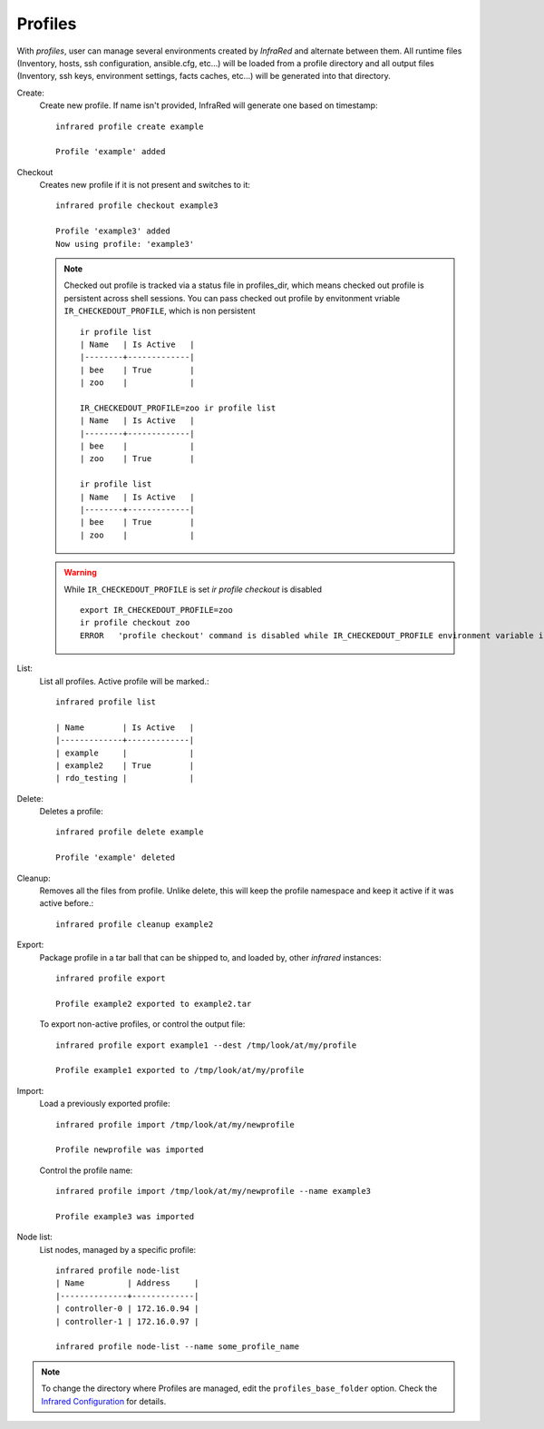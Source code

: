 .. highlight:: plain

Profiles
^^^^^^^^

With `profiles`, user can manage several environments created by `InfraRed` and alternate between them.
All runtime files (Inventory, hosts, ssh configuration, ansible.cfg, etc...) will be loaded from a profile directory and all output files
(Inventory, ssh keys, environment settings, facts caches, etc...) will be generated into that directory.


Create:
    Create new profile. If name isn't provided, InfraRed will generate one based on timestamp::

        infrared profile create example

        Profile 'example' added
Checkout
    Creates new profile if it is not present and switches to it::

        infrared profile checkout example3

        Profile 'example3' added
        Now using profile: 'example3'

    .. note:: Checked out profile is tracked via a status file in profiles_dir, which means checked out profile is persistent across shell sessions.
              You can pass checked out profile by envitonment vriable ``IR_CHECKEDOUT_PROFILE``, which is non persistent
              ::

                    ir profile list
                    | Name   | Is Active   |
                    |--------+-------------|
                    | bee    | True        |
                    | zoo    |             |

                    IR_CHECKEDOUT_PROFILE=zoo ir profile list
                    | Name   | Is Active   |
                    |--------+-------------|
                    | bee    |             |
                    | zoo    | True        |

                    ir profile list
                    | Name   | Is Active   |
                    |--------+-------------|
                    | bee    | True        |
                    | zoo    |             |

    .. warning:: While ``IR_CHECKEDOUT_PROFILE`` is set `ir profile checkout` is disabled
              ::

                    export IR_CHECKEDOUT_PROFILE=zoo
                    ir profile checkout zoo
                    ERROR   'profile checkout' command is disabled while IR_CHECKEDOUT_PROFILE environment variable is set.

List:
    List all profiles. Active profile will be marked.::

        infrared profile list

        | Name        | Is Active   |
        |-------------+-------------|
        | example     |             |
        | example2    | True        |
        | rdo_testing |             |

Delete:
    Deletes a profile::

        infrared profile delete example

        Profile 'example' deleted

Cleanup:
    Removes all the files from profile. Unlike delete, this will keep the profile namespace and keep it active if it was active before.::

        infrared profile cleanup example2

Export:
    Package profile in a tar ball that can be shipped to, and loaded by, other `infrared` instances::

        infrared profile export

        Profile example2 exported to example2.tar

    To export non-active profiles, or control the output file::

        infrared profile export example1 --dest /tmp/look/at/my/profile

        Profile example1 exported to /tmp/look/at/my/profile

Import:
    Load a previously exported profile::

        infrared profile import /tmp/look/at/my/newprofile

        Profile newprofile was imported

    Control the profile name::

        infrared profile import /tmp/look/at/my/newprofile --name example3

        Profile example3 was imported

Node list:
    List nodes, managed by a specific profile::

        infrared profile node-list
        | Name         | Address     |
        |--------------+-------------|
        | controller-0 | 172.16.0.94 |
        | controller-1 | 172.16.0.97 |

        infrared profile node-list --name some_profile_name

.. note:: To change the directory where Profiles are managed, edit the ``profiles_base_folder`` option.
   Check the  `Infrared Configuration <configuration.html>`_ for details.




